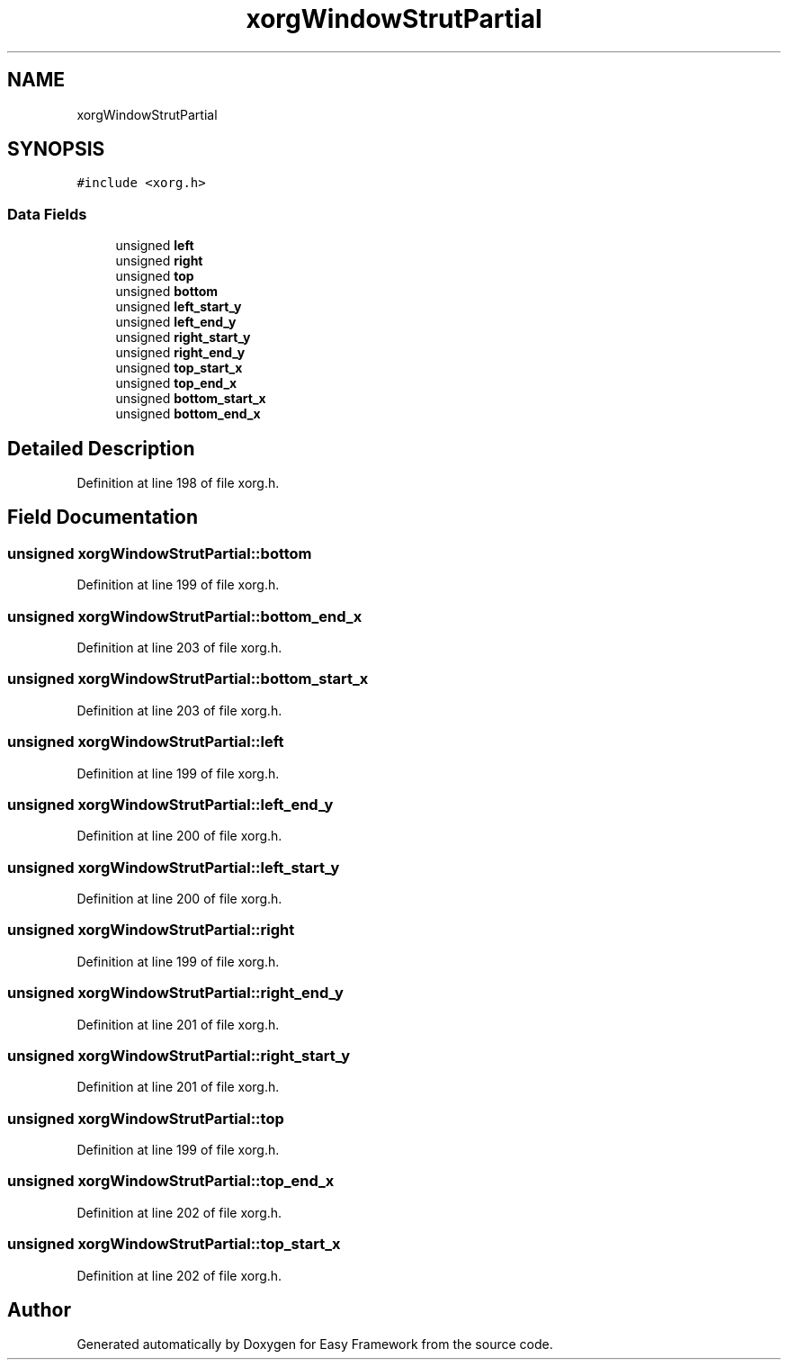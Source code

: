 .TH "xorgWindowStrutPartial" 3 "Thu Apr 23 2020" "Version 0.4.5" "Easy Framework" \" -*- nroff -*-
.ad l
.nh
.SH NAME
xorgWindowStrutPartial
.SH SYNOPSIS
.br
.PP
.PP
\fC#include <xorg\&.h>\fP
.SS "Data Fields"

.in +1c
.ti -1c
.RI "unsigned \fBleft\fP"
.br
.ti -1c
.RI "unsigned \fBright\fP"
.br
.ti -1c
.RI "unsigned \fBtop\fP"
.br
.ti -1c
.RI "unsigned \fBbottom\fP"
.br
.ti -1c
.RI "unsigned \fBleft_start_y\fP"
.br
.ti -1c
.RI "unsigned \fBleft_end_y\fP"
.br
.ti -1c
.RI "unsigned \fBright_start_y\fP"
.br
.ti -1c
.RI "unsigned \fBright_end_y\fP"
.br
.ti -1c
.RI "unsigned \fBtop_start_x\fP"
.br
.ti -1c
.RI "unsigned \fBtop_end_x\fP"
.br
.ti -1c
.RI "unsigned \fBbottom_start_x\fP"
.br
.ti -1c
.RI "unsigned \fBbottom_end_x\fP"
.br
.in -1c
.SH "Detailed Description"
.PP 
Definition at line 198 of file xorg\&.h\&.
.SH "Field Documentation"
.PP 
.SS "unsigned xorgWindowStrutPartial::bottom"

.PP
Definition at line 199 of file xorg\&.h\&.
.SS "unsigned xorgWindowStrutPartial::bottom_end_x"

.PP
Definition at line 203 of file xorg\&.h\&.
.SS "unsigned xorgWindowStrutPartial::bottom_start_x"

.PP
Definition at line 203 of file xorg\&.h\&.
.SS "unsigned xorgWindowStrutPartial::left"

.PP
Definition at line 199 of file xorg\&.h\&.
.SS "unsigned xorgWindowStrutPartial::left_end_y"

.PP
Definition at line 200 of file xorg\&.h\&.
.SS "unsigned xorgWindowStrutPartial::left_start_y"

.PP
Definition at line 200 of file xorg\&.h\&.
.SS "unsigned xorgWindowStrutPartial::right"

.PP
Definition at line 199 of file xorg\&.h\&.
.SS "unsigned xorgWindowStrutPartial::right_end_y"

.PP
Definition at line 201 of file xorg\&.h\&.
.SS "unsigned xorgWindowStrutPartial::right_start_y"

.PP
Definition at line 201 of file xorg\&.h\&.
.SS "unsigned xorgWindowStrutPartial::top"

.PP
Definition at line 199 of file xorg\&.h\&.
.SS "unsigned xorgWindowStrutPartial::top_end_x"

.PP
Definition at line 202 of file xorg\&.h\&.
.SS "unsigned xorgWindowStrutPartial::top_start_x"

.PP
Definition at line 202 of file xorg\&.h\&.

.SH "Author"
.PP 
Generated automatically by Doxygen for Easy Framework from the source code\&.
